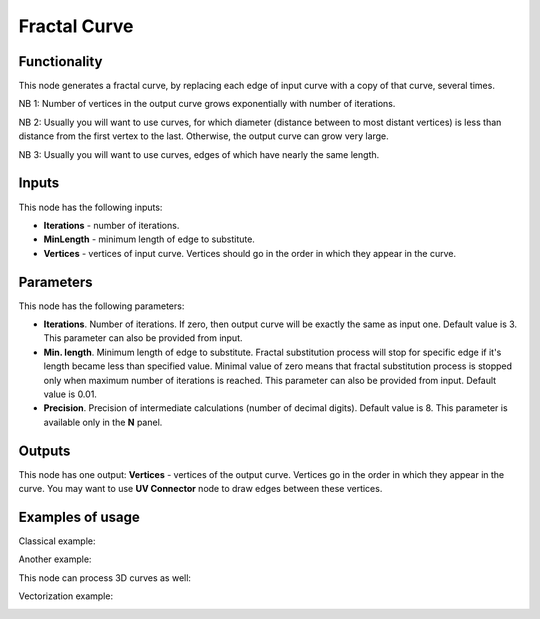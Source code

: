 Fractal Curve
=============

Functionality
-------------

This node generates a fractal curve, by replacing each edge of input curve with a copy of that curve, several times.

NB 1: Number of vertices in the output curve grows exponentially with number of iterations. 

NB 2: Usually you will want to use curves, for which diameter (distance between
to most distant vertices) is less than distance from the first vertex to the
last. Otherwise, the output curve can grow very large.

NB 3: Usually you will want to use curves, edges of which have nearly the same length.

Inputs
------

This node has the following inputs:

* **Iterations** - number of iterations.
* **MinLength** - minimum length of edge to substitute.
* **Vertices** - vertices of input curve. Vertices should go in the order in which they appear in the curve.

Parameters
----------

This node has the following parameters:

* **Iterations**. Number of iterations. If zero, then output curve will be
  exactly the same as input one. Default value is 3. This parameter can also be
  provided from input.
* **Min. length**. Minimum length of edge to substitute. Fractal substitution
  process will stop for specific edge if it's length became less than specified
  value. Minimal value of zero means that fractal substitution process is
  stopped only when maximum number of iterations is reached. This parameter can
  also be provided from input. Default value is 0.01.
* **Precision**. Precision of intermediate calculations (number of decimal
  digits). Default value is 8. This parameter is available only in the **N** panel.

Outputs
-------

This node has one output: **Vertices** - vertices of the output curve. Vertices
go in the order in which they appear in the curve. You may want to use **UV
Connector** node to draw edges between these vertices.

Examples of usage
-----------------

Classical example:

.. image:: https://user-images.githubusercontent.com/284644/57985244-96718200-7a7e-11e9-8559-61a6feb78882.png

Another example:

.. image:: https://user-images.githubusercontent.com/284644/57985245-970a1880-7a7e-11e9-82ab-f69d61bd5e1d.png

This node can process 3D curves as well:

.. image:: https://user-images.githubusercontent.com/284644/57985246-970a1880-7a7e-11e9-84f3-198244d92df0.png

Vectorization example:

.. image:: https://user-images.githubusercontent.com/284644/58745914-074a6e00-8471-11e9-889d-f41f416fb744.png

